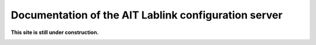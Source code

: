 *****************************************************
Documentation of the AIT Lablink configuration server
*****************************************************

.. meta::
   :description lang=en: AIT Lablink configuration server

**This site is still under construction.**

|under_construction|

.. |under_construction| image:: https://upload.wikimedia.org/wikipedia/en/d/dc/Under_construction.svg
